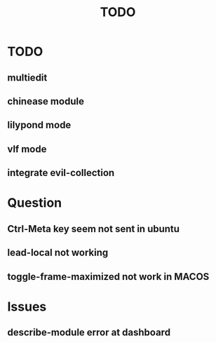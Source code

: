 #+TITLE: TODO
* TODO
** multiedit
** chinease module
** lilypond mode
** vlf mode
** integrate evil-collection

* Question
** Ctrl-Meta key seem not sent in ubuntu
** lead-local not working
** toggle-frame-maximized not work in MACOS
* Issues
** describe-module error at dashboard
